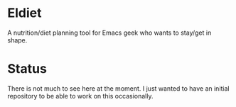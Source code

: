 * Eldiet
A nutrition/diet planning tool for Emacs geek who wants to stay/get in shape.








* Status
There is not much to see here at the moment. I just wanted to have an initial repository to be able to work on
this occasionally.
